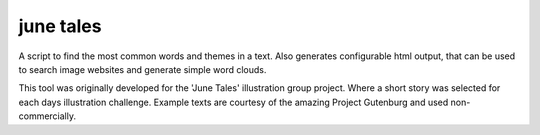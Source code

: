 june tales
==========

A script to find the most common words and themes in a text.
Also generates configurable html output, 
that can be used to search image websites and generate simple word clouds.

This tool was originally developed for the 'June Tales' illustration group project.
Where a short story was selected for each days illustration challenge.
Example texts are courtesy of the amazing Project Gutenburg and used non-commercially.
